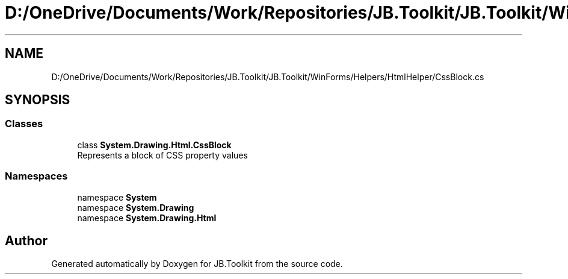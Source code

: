 .TH "D:/OneDrive/Documents/Work/Repositories/JB.Toolkit/JB.Toolkit/WinForms/Helpers/HtmlHelper/CssBlock.cs" 3 "Tue Sep 1 2020" "JB.Toolkit" \" -*- nroff -*-
.ad l
.nh
.SH NAME
D:/OneDrive/Documents/Work/Repositories/JB.Toolkit/JB.Toolkit/WinForms/Helpers/HtmlHelper/CssBlock.cs
.SH SYNOPSIS
.br
.PP
.SS "Classes"

.in +1c
.ti -1c
.RI "class \fBSystem\&.Drawing\&.Html\&.CssBlock\fP"
.br
.RI "Represents a block of CSS property values "
.in -1c
.SS "Namespaces"

.in +1c
.ti -1c
.RI "namespace \fBSystem\fP"
.br
.ti -1c
.RI "namespace \fBSystem\&.Drawing\fP"
.br
.ti -1c
.RI "namespace \fBSystem\&.Drawing\&.Html\fP"
.br
.in -1c
.SH "Author"
.PP 
Generated automatically by Doxygen for JB\&.Toolkit from the source code\&.
